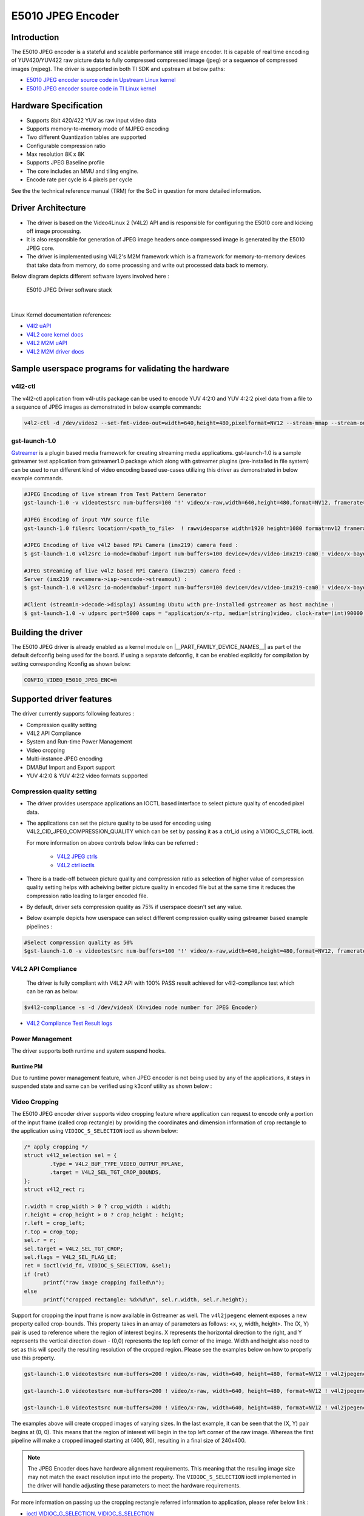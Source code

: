 ******************
E5010 JPEG Encoder
******************

Introduction
============

The E5010 JPEG encoder is a stateful and scalable performance still image encoder.
It is capable of real time encoding of YUV420/YUV422 raw picture data to fully compressed
compressed image (jpeg) or a sequence of compressed images (mjpeg). The driver is supported
in both TI SDK and upstream at below paths:

- `E5010 JPEG encoder source code in Upstream Linux kernel
  <https://git.kernel.org/pub/scm/linux/kernel/git/torvalds/linux.git/tree/drivers/media/platform/imagination>`__
- `E5010 JPEG encoder source code in TI Linux kernel
  <https://git.ti.com/cgit/ti-linux-kernel/ti-linux-kernel/tree/drivers/media/platform/imagination/e5010/e5010-jpeg-enc.c?h=10.01.10>`__

Hardware Specification
======================
- Supports 8bit 420/422 YUV as raw input video data
- Supports memory-to-memory mode of MJPEG encoding
- Two different Quantization tables are supported
- Configurable compression ratio
- Max resolution 8K x 8K
- Supports JPEG Baseline profile
- The core includes an MMU and tiling engine.
- Encode rate per cycle is 4 pixels per cycle

See the the technical reference manual (TRM) for the SoC in question for more
detailed information.

Driver Architecture
===================

- The driver is based on the Video4Linux 2 (V4L2) API and is responsible for configuring the E5010 core
  and kicking off image processing.
- It is also responsible for generation of JPEG image headers once compressed image is generated by the E5010 JPEG core.
- The driver is implemented using V4L2's M2M framework which is a framework for memory-to-memory
  devices that take data from memory, do some processing and write out processed data back to memory.

Below diagram depicts different software layers involved here :

.. raw:: html

   <div class="center">

.. raw:: html

   <div class="floatnone">

.. figure:: /images/E5010_JPEG_driver_stack.png

    E5010 JPEG Driver software stack

|

Linux Kernel documentation references:

- `V4l2 uAPI
  <https://www.kernel.org/doc/html/v6.6/userspace-api/media/v4l/v4l2.html>`__
- `V4L2 core kernel docs
  <https://www.kernel.org/doc/html/v6.6/driver-api/media/v4l2-core.html>`__
- `V4L2 M2M uAPI
  <https://www.kernel.org/doc/html/v6.6/userspace-api/media/v4l/dev-encoder.html>`__
- `V4L2 M2M driver docs
  <https://www.kernel.org/doc/html/v6.6/driver-api/media/v4l2-mem2mem.html>`__

Sample userspace programs for validating the hardware
=====================================================

v4l2-ctl
---------
The v4l2-ctl application from v4l-utils package can be used to encode YUV 4:2:0 and YUV 4:2:2 pixel data from a file to a sequence of JPEG images as demonstrated in below example commands:

.. code-block:: console

 v4l2-ctl -d /dev/video2 --set-fmt-video-out=width=640,height=480,pixelformat=NV12 --stream-mmap --stream-out-mmap --stream-to-hdr out.jpeg --stream-from op.yuv

gst-launch-1.0
---------------
`Gstreamer <https://gstreamer.freedesktop.org/documentation/application-development/index.html>`__ is a plugin based media framework for creating streaming media applications.
gst-launch-1.0 is a sample gstreamer test application from gstreamer1.0 package which along with gstreamer plugins (pre-installed in file system) can be used to run different kind
of video encoding based use-cases utilizing this driver as demonstrated in below example commands.

.. code-block:: console

 #JPEG Encoding of live stream from Test Pattern Generator
 gst-launch-1.0 -v videotestsrc num-buffers=100 '!' video/x-raw,width=640,height=480,format=NV12, framerate=30/1 '!' queue '!' v4l2jpegenc extra-controls=c,compression_quality=75 '!' filesink location="op.mjpeg"

 #JPEG Encoding of input YUV source file
 gst-launch-1.0 filesrc location=/<path_to_file>  ! rawvideoparse width=1920 height=1080 format=nv12 framerate=30/1 ! v4l2jpegenc ! filesink location=/<path_to_file>

 #JPEG Encoding of live v4l2 based RPi Camera (imx219) camera feed :
 $ gst-launch-1.0 v4l2src io-mode=dmabuf-import num-buffers=100 device=/dev/video-imx219-cam0 ! video/x-bayer,width=1920,height=1080,format=rggb ! tiovxisp sensor-name=SENSOR_SONY_IMX219_RPI dcc-isp-file=/opt/imaging/imx219/linear/dcc_viss_1920x1080.bin sink_0::dcc-2a-file=/opt/imaging/imx219/linear/dcc_2a_1920x1080.bin sink_0::device=/dev/v4l-imx219-subdev0 ! video/x-raw,format=NV12 ! v4l2jpegenc output-io-mode=dmabuf-import extra-controls=c,compression_quality=70 ! queue ! filesink location="/run/op.mjpeg"

 #JPEG Streaming of live v4l2 based RPi Camera (imx219) camera feed :
 Server (imx219 rawcamera->isp->encode->streamout) :
 $ gst-launch-1.0 v4l2src io-mode=dmabuf-import num-buffers=100 device=/dev/video-imx219-cam0 ! video/x-bayer,width=1920,height=1080,format=rggb ! tiovxisp sensor-name=SENSOR_SONY_IMX219_RPI dcc-isp-file=/opt/imaging/imx219/linear/dcc_viss_1920x1080.bin sink_0::dcc-2a-file=/opt/imaging/imx219/linear/dcc_2a_1920x1080.bin sink_0::device=/dev/v4l-imx219-subdev0 ! video/x-raw,format=NV12 ! v4l2jpegenc output-io-mode=dmabuf-import extra-controls=c,compression_quality=70 ! queue ! rtpjpegpay ! udpsink port=5000 host=<host_ip_addr>

 #Client (streamin->decode->display) Assuming Ubutu with pre-installed gstreamer as host machine :
 $ gst-launch-1.0 -v udpsrc port=5000 caps = "application/x-rtp, media=(string)video, clock-rate=(int)90000, encoding-name=(string)JPEG, payload=(int)26" ! rtpjitterbuffer latency=50 ! rtpjpegdepay ! jpegparse ! jpegdec ! queue ! fpsdisplaysink text-overlay=false name=fpssink video-sink="autovideosink" sync=true -v

Building the driver
===================
The E5010 JPEG driver is already enabled as a kernel module on |__PART_FAMILY_DEVICE_NAMES__| as part of the default defconfig being used for the board.
If using a separate defconfig, it can be enabled explicitly for compilation by setting corresponding Kconfig as shown below:

.. code-block:: kconfig

   CONFIG_VIDEO_E5010_JPEG_ENC=m

Supported driver features
=========================
The driver currently supports following features :

- Compression quality setting
- V4L2 API Compliance
- System and Run-time Power Management
- Video cropping
- Multi-instance JPEG encoding
- DMABuf Import and Export support
- YUV 4:2:0 & YUV 4:2:2 video formats supported

Compression quality setting
---------------------------
- The driver provides userspace applications an IOCTL based interface to select picture quality of encoded
  pixel data.

- The applications can set the picture quality to be used for encoding using V4L2_CID_JPEG_COMPRESSION_QUALITY which
  can be set by passing it as a ctrl_id using a VIDIOC_S_CTRL ioctl.

  For more information on above controls below links can be referred :

    - `V4L2 JPEG ctrls
      <https://www.kernel.org/doc/html/v6.6/userspace-api/media/v4l/ext-ctrls-jpeg.html>`__
    - `V4L2 ctrl ioctls
      <https://www.kernel.org/doc/html/v6.6/userspace-api/media/v4l/vidioc-g-ctrl.html#vidioc-g-ctrl>`__

- There is a trade-off between picture quality and compression ratio as selection of higher value of compression quality
  setting helps with acheiving better picture quality in encoded file but at the same time it reduces the compression ratio
  leading to larger encoded file.

- By default, driver sets compression quality as 75% if userspace doesn't set any value.

- Below example depicts how userspace can select different compression quality using gstreamer
  based example pipelines :

.. code-block:: console

 #Select compression quality as 50%
 $gst-launch-1.0 -v videotestsrc num-buffers=100 '!' video/x-raw,width=640,height=480,format=NV12, framerate=30/1 '!' queue '!' v4l2jpegenc extra-controls=c,compression_quality=50 capture-io-mode=dmabuf-export output-io-mode=dmabuf-export '!' filesink location="op.mjpeg"

V4L2 API Compliance
--------------------
  The driver is fully compliant with V4L2 API with 100% PASS result achieved
  for v4l2-compliance test which can be ran as below:

.. code-block:: console

 $v4l2-compliance -s -d /dev/videoX (X=video node number for JPEG Encoder)

- `V4L2 Compliance Test Result logs
  <https://gist.github.com/devarsht/0bbc2f723e6ba73a573b43ca119eeba8>`__

Power Management
----------------
The driver supports both runtime and system suspend hooks.

Runtime PM
**********
Due to runtime power management feature, when JPEG encoder
is not being used by any of the applications, it stays in suspended
state and same can be verified using k3conf utility as shown below :

.. ifconfig:: CONFIG_part_variant in ('AM62AX')

   .. code-block:: console

      root@am62axx-evm:~#  k3conf dump device 201
      |------------------------------------------------------------------------------|
      | VERSION INFO                                                                 |
      |------------------------------------------------------------------------------|
      | K3CONF | (version 0.3-nogit built Thu Jul 25 14:13:02 UTC 2024)              |
      | SoC    | AM62Ax SR1.0                                                        |
      | SYSFW  | ABI: 4.0 (firmware version 0x000a '10.0.8--v10.00.08 (Fiery Fox))') |
      |------------------------------------------------------------------------------|

      |---------------------------------------------------|
      | Device ID | Device Name        | Device Status    |
      |---------------------------------------------------|
      |   201     | AM62AX_DEV_JPGENC0 | DEVICE_STATE_OFF |
      |---------------------------------------------------|

.. ifconfig:: CONFIG_part_variant in ('J722S', 'AM67')

   .. code-block:: console

      root@j722s-evm-evm:~#  k3conf dump device 201
      |------------------------------------------------------------------------------|
      | VERSION INFO                                                                 |
      |------------------------------------------------------------------------------|
      | K3CONF | (version 0.3-nogit built Thu Jul 25 14:13:02 UTC 2024)              |
      | SoC    | J722S SR1.0                                                        |
      | SYSFW  | ABI: 4.0 (firmware version 0x000a '10.0.8--v10.00.08 (Fiery Fox))') |
      |------------------------------------------------------------------------------|

      |---------------------------------------------------|
      | Device ID | Device Name        | Device Status    |
      |---------------------------------------------------|
      |   201     | J722S_DEV_JPGENC0 | DEVICE_STATE_OFF |
      |---------------------------------------------------|


.. ifconfig:: CONFIG_part_variant in ('AM62AX')

   System PM
   **********
   When system gets suspended, the JPEG encoder IP block also gets powered-off. Before system suspend
   if any JPEG encoding application utililzing this IP block was running, the application will
   get paused for the time when system is suspended and it will seamlessly resume back when system resumes.

   This is demonstrated in below logs where a gstreamer application is launched which encodes a software
   generated test pattern using JPEG encoder IP block, decodes it using a software JPEG decoder before displaying
   it over the screen. Using the rtcwake command system is suspended for 2 seconds before resuming back and the
   gstreamer application seamlessly resumes with live test pattern visible again on the display.

   .. important::

      The ``ti_k3_dsp_remoteproc`` module needs to be removed while validating system PM

   .. code-block:: console

      root@am62axx-evm:~# gst-launch-1.0 videotestsrc ! v4l2jpegenc ! jpegdec ! videoconvert ! fpsdisplaysink text-overlay=false name=fpssink video-sink="waylandsink" -v > /run/l.txt 2>&1&
      root@am62axx-evm:~# tail /run/l.txt #Check fps logs after launching the gstreamer pipeline involving JPEG encoder
                          Setting pipeline to PLAYING ...
                          Redistribute latency...
                          New clock: GstSystemClock
                          /GstPipeline:pipeline0/GstFPSDisplaySink:fpssink/GstWaylandSink:waylandsink0: sync = true
                          /GstPipeline:pipeline0/GstFPSDisplaySink:fpssink: last-message = rendered: 17, dropped: 0, current: 33.81, average: 33.81
                          /GstPipeline:pipeline0/GstFPSDisplaySink:fpssink: last-message = rendered: 33, dropped: 0, current: 30.00, average: 31.85
                          /GstPipeline:pipeline0/GstFPSDisplaySink:fpssink: last-message = rendered: 49, dropped: 0, current: 30.00, average: 31.22
                          /GstPipeline:pipeline0/GstFPSDisplaySink:fpssink: last-message = rendered: 64, dropped: 0, current: 30.00, average: 30.93
                          /GstPipeline:pipeline0/GstFPSDisplaySink:fpssink: last-message = rendered: 80, dropped: 0, current: 30.00, average: 30.74
                          /GstPipeline:pipeline0/GstFPSDisplaySink:fpssink: last-message = rendered: 96, dropped: 0, current: 30.00, average: 30.61
      root@am62axx-evm:~# rmmod ti_k3_dsp_remoteproc
      root@am62axx-evm:~# rtcwake -s 2 -m mem
                          rtcwake: wakeup from "mem" using /dev/rtc0 at Fri Aug  9 12:42:30 2024
                          [ 6246.515781] PM: suspend entry (deep)
                          [ 6246.519494] Filesystems sync: 0.000 seconds
                          [ 6246.577493] Freezing user space processes
                          [ 6246.583228] Freezing user space processes completed (elapsed 0.001 seconds)
                          [ 6246.590280] OOM killer disabled.
                          [ 6246.593525] Freezing remaining freezable tasks
                          [ 6246.599295] Freezing remaining freezable tasks completed (elapsed 0.001 seconds)
                          [ 6246.619905] ti-sci 44043000.system-controller: ti_sci_cmd_set_device_constraint: device: 179: state: 1: ret 0
                          [ 6246.629967] ti-sci 44043000.system-controller: ti_sci_cmd_set_device_constraint: device: 178: state: 1: ret 0
                          [ 6246.640740] am65-cpsw-nuss 8000000.ethernet eth0: Link is Down
                          [ 6246.652481] ti-sci 44043000.system-controller: ti_sci_cmd_set_device_constraint: device: 117: state: 1: ret 0
                          [ 6246.671973] remoteproc remoteproc1: stopped remote processor 79000000.r5f
                          [[ 6247.258180] am65-cpsw-nuss 8000000.ethernet: set new flow-id-base 19
                          [ 6247.280796] am65-cpsw-nuss 8000000.ethernet eth0: PHY [8000f00.mdio:00] driver [TI DP83867] (irq=POLL)
                          [ 6247.290130] am65-cpsw-nuss 8000000.ethernet eth0: configuring for phy/rgmii-rxid link mode
                          [ 6247.340269] OOM killer enabled.
                          [ 6247.343440] Restarting tasks ... done.
                          [ 6247.349753] random: crng reseeded on system resumption
                          [ 6247.362365] platform 79000000.r5f: Core is off in resume
                          [ 6247.370105] remoteproc remoteproc1: powering up 79000000.r5f
                          [ 6247.377207] remoteproc remoteproc1: Booting fw image am62a-mcu-r5f0_0-fw, size 53172
                          [ 6247.392202] rproc-virtio rproc-virtio.7.auto: assigned reserved memory node r5f-dma-memory@9b800000
                          [ 6247.413051] virtio_rpmsg_bus virtio0: rpmsg host is online
                          [ 6247.418725] virtio_rpmsg_bus virtio0: creating channel ti.ipc4.ping-pong addr 0xd
                          [ 6247.420809] rproc-virtio rproc-virtio.7.auto: registered virtio0 (type 7)
                          [ 6247.427309] virtio_rpmsg_bus virtio0: creating channel rpmsg_chrdev addr 0xe
                          [ 6247.433219] remoteproc remoteproc1: remote processor 79000000.r5f is now up
                          [ 6247.448351] PM: suspend exit
      root@am62axx-evm:~# tail  /run/l.txt #JPEG Application resumes back seamless as seen in fps logs below
                          /GstPipeline:pipeline0/GstFPSDisplaySink:fpssink: last-message = rendered: 7519, dropped: 1, current: 30.00, average: 29.83
                          /GstPipeline:pipeline0/GstFPSDisplaySink:fpssink: last-message = rendered: 7535, dropped: 1, current: 30.00, average: 29.83
                          /GstPipeline:pipeline0/GstFPSDisplaySink:fpssink: last-message = rendered: 7550, dropped: 1, current: 30.00, average: 29.83
                          /GstPipeline:pipeline0/GstFPSDisplaySink:fpssink: last-message = rendered: 7566, dropped: 1, current: 30.00, average: 29.83
                          /GstPipeline:pipeline0/GstFPSDisplaySink:fpssink: last-message = rendered: 7582, dropped: 1, current: 30.00, average: 29.83
                          /GstPipeline:pipeline0/GstFPSDisplaySink:fpssink: last-message = rendered: 7598, dropped: 1, current: 30.00, average: 29.83
                          /GstPipeline:pipeline0/GstFPSDisplaySink:fpssink: last-message = rendered: 7614, dropped: 1, current: 30.00, average: 29.84
                          /GstPipeline:pipeline0/GstFPSDisplaySink:fpssink: last-message = rendered: 7629, dropped: 1, current: 30.00, average: 29.84
                          /GstPipeline:pipeline0/GstFPSDisplaySink:fpssink: last-message = rendered: 7645, dropped: 1, current: 30.00, average: 29.84
                          /GstPipeline:pipeline0/GstFPSDisplaySink:fpssink: last-message = rendered: 7660, dropped: 1, current: 30.00, average: 29.84

Video Cropping
--------------
The E5010 JPEG encoder driver supports video cropping feature where application can request to encode
only a portion of the input frame (called crop rectangle) by providing the coordinates and dimension information
of crop rectangle to the application using ``VIDIOC_S_SELECTION`` ioctl as shown below:

.. code-block:: c

   /* apply cropping */
   struct v4l2_selection sel = {
           .type = V4L2_BUF_TYPE_VIDEO_OUTPUT_MPLANE,
           .target = V4L2_SEL_TGT_CROP_BOUNDS,
   };
   struct v4l2_rect r;

   r.width = crop_width > 0 ? crop_width : width;
   r.height = crop_height > 0 ? crop_height : height;
   r.left = crop_left;
   r.top = crop_top;
   sel.r = r;
   sel.target = V4L2_SEL_TGT_CROP;
   sel.flags = V4L2_SEL_FLAG_LE;
   ret = ioctl(vid_fd, VIDIOC_S_SELECTION, &sel);
   if (ret)
         printf("raw image cropping failed\n");
   else
         printf("cropped rectangle: %dx%d\n", sel.r.width, sel.r.height);

Support for cropping the input frame is now available in Gstreamer as well. The ``v4l2jpegenc`` element exposes
a new property called crop-bounds. This property takes in an array of parameters as follows: <x, y, width, height>.
The (X, Y) pair is used to reference where the region of interest begins. X represents the horizontal direction to
the right, and Y represents the vertical direction down - (0,0) represents the top left corner of the image.
Width and height also need to set as this will specify the resulting resolution of the cropped region.
Please see the examples below on how to properly use this property.

.. code-block:: console

   gst-launch-1.0 videotestsrc num-buffers=200 ! video/x-raw, width=640, height=480, format=NV12 ! v4l2jpegenc 'crop-bounds=<400,80,240,400>' ! filesink location=small.jpeg

   gst-launch-1.0 videotestsrc num-buffers=200 ! video/x-raw, width=640, height=480, format=NV12 ! v4l2jpegenc 'crop-bounds=<100,40,540,440>' ! filesink location=medium.jpeg

   gst-launch-1.0 videotestsrc num-buffers=200 ! video/x-raw, width=640, height=480, format=NV12 ! v4l2jpegenc 'crop-bounds=<0,0,540,440>' ! filesink location=top_corner.jpeg

The examples above will create cropped images of varying sizes. In the last example, it can be seen that the (X, Y)
pair begins at (0, 0). This means that the region of interest will begin in the top left corner of the raw image.
Whereas the first pipeline will make a cropped imaged starting at (400, 80), resulting in a final size of 240x400.

.. note::

   The JPEG Encoder does have hardware alignment requirements. This meaning that the resuling image size may not match
   the exact resolution input into the property. The ``VIDIOC_S_SELECTION`` ioctl implemented in the driver will
   handle adjusting these parameters to meet the hardware requirements.

For more information on passing up the cropping rectangle referred information to application, please refer below link :

- `ioctl VIDIOC_G_SELECTION, VIDIOC_S_SELECTION
  <https://www.kernel.org/doc/html/v6.6/userspace-api/media/v4l/vidioc-g-selection.html?highlight=s_selection#c.V4L.VIDIOC_S_SELECTION>`__

Multi-instance JPEG encoding
----------------------------
The hardware can only process one frame at a time but multiple application instances/contexts
can still be running in parallel and V4L2 M2M framework takes care of scheduling
those contexts sequentially to the E5010 JPEG driver. This can be validated by launching multiple
application instances together.

.. code-block:: console

 #Pipe1 with 75% compression ratio
 $gst-launch-1.0 -v videotestsrc num-buffers=1000 '!' video/x-raw,width=640,height=480,format=NV12, framerate=30/1 '!' queue '!' v4l2jpegenc extra-controls=c,compression_quality=75 capture-io-mode=dmabuf-export output-io-mode=dmabuf-export '!' filesink location="op1.mjpeg" &
 #Pipe2 with 50% compression ratio
 $gst-launch-1.0 -v videotestsrc num-buffers=1000 '!' video/x-raw,width=640,height=480,format=NV12, framerate=30/1 '!' queue '!' v4l2jpegenc extra-controls=c,compression_quality=50 capture-io-mode=dmabuf-export output-io-mode=dmabuf-export '!' filesink location="op2.mjpeg" &
 ...
 ...
 ...
 #PipeN with 30% compression ratio
 $gst-launch-1.0 -v videotestsrc num-buffers=1000 '!' video/x-raw,width=640,height=480,format=NV12, framerate=30/1 '!' queue '!' v4l2jpegenc extra-controls=c,compression_quality=30 capture-io-mode=dmabuf-export output-io-mode=dmabuf-export '!' filesink location="op3.mjpeg" &

DMABuf Import and Export support
--------------------------------
The driver supports dmabuf import and export for both capture and output queues which can be used
for zero CPU copy transfer of pixel data. This feature is especially useful for output queue where
raw pixel data of larger size need to be transferred to device for encoding.

Below examples demonstrate usage of same feature using gstreamer:

.. code-block:: console

 #Recoding camera feed by encoding as sequence of JPEG images using DMABUF Import
 $gst-launch-1.0 v4l2src device=/dev/video-rpi-cam0 io-mode=5 ! video/x-bayer,width=1920,height=1080,format=bggr ! tiovxisp sensor-name=SENSOR_SONY_IMX219_RPI dcc-isp-file=/opt/imaging/imx219/d
 cc_viss_1920x1080.bin sink_0::dcc-2a-file=/opt/imaging/imx219/dcc_2a_1920x1080.bin sink_0::device=/dev/v4l-rpi-subdev0 ! video/x-raw,format=NV12 ! v4l2jpegenc output-io-mode=dmabuf-import ! filesink location="op.mjpeg"

 #Sample pipeline demonstrating DMABUF export for both capture and output queues of JPEG Encoder while recording from live test pattern generator
 $gst-launch-1.0 -v videotestsrc num-buffers=100 '!' video/x-raw,width=640,height=480,format=NV12, framerate=30/1 '!' queue '!' v4l2jpegenc extra-controls=c,compression_quality=75 capture-io-mode=dmabuf-export output-io-mode=dmabuf-export '!' filesink location="op.mjpeg"

 #Sample pipeline demonstrating DMABUF import for output queues of JPEG Encoder while transcoding an existing .H264 file to a sequence of JPEG images
 $gst-launch-1.0 filesrc location=bbb_4kp60_30s_IPPP.h264 ! h264parse ! v4l2h264dec capture-io-mode=dmabuf ! v4l2jpegenc output-io-mode=dmabuf-import ! filesink location=op.mjpeg

Supported video formats
-----------------------
The driver supports encoding of both contigous and non-contigous versions of YUV 4:2:0 and YUV 4:2:2 semiplanar raw pixel formats.
The non contiguous formats (suffixed with `M` in below table) use separate buffers (non-contigous) for luma and chroma data. However,
the gstreamer framework uses a single video format for both contigous and non-contigous and dynamically maps it to either of them
depending upon the requirement of upstream component which is sending the buffer to the driver.
If both types of format are supported by driver then upstream gstreamer gives preference to non-contigous version
of format. Although this behaviour was changed in gstreamer present in SDK which gives preference to contigous version of video format
and this was done to match the requirements of TI specific gstreamer elements.

+--------------------+-------------+------------------------+
| V4L2 Pixel Format  | Number of   | Gstreamer Video        |
|                    | buffers     | Format                 |
|                    |             |                        |
+--------------------+-------------+------------------------+
| V4L2_PIX_FMT_NV12  |     1       | GST_VIDEO_FORMAT_NV12  |
+--------------------+-------------+------------------------+
| V4L2_PIX_FMT_NV12M |     2       | GST_VIDEO_FORMAT_NV12  |
+--------------------+-------------+------------------------+
| V4L2_PIX_FMT_NV21  |     1       | GST_VIDEO_FORMAT_NV21  |
+--------------------+-------------+------------------------+
| V4L2_PIX_FMT_NV21M |     2       | GST_VIDEO_FORMAT_NV21  |
+--------------------+-------------+------------------------+
| V4L2_PIX_FMT_NV16  |     1       | GST_VIDEO_FORMAT_NV16  |
+--------------------+-------------+------------------------+
| V4L2_PIX_FMT_NV16M |     2       | GST_VIDEO_FORMAT_NV16  |
+--------------------+-------------+------------------------+
| V4L2_PIX_FMT_NV61  |     1       | GST_VIDEO_FORMAT_NV61  |
+--------------------+-------------+------------------------+
| V4L2_PIX_FMT_NV61M |     2       | GST_VIDEO_FORMAT_NV61  |
+--------------------+-------------+------------------------+

Buffer alignment requirements
=============================
- For input raw pixel data, the driver requests for width in pixels to be multiple of 64 bytes and height in pixels to be multiple of 8 bytes and buffers for output queue are allocated/negotiated accordingly.

- For output encoded data, the driver requests for width in pixels to be multiple of 16 bytes and height in pixels to be multiple of 8 bytes and buffers for capture queue are allocated/negotiated accordingly.

Performance and Latency Benchmarking
====================================
The E5010 core is clocked at 250Mhz on |__PART_FAMILY_DEVICE_NAMES__| and theoretical performance expectation
with this clocking is as below :

+-------------------+--------------------+
| Color subsampling | Pixel Rate         |
+-------------------+--------------------+
| 4:2:0             | 666.25 Mpixels/sec |
+-------------------+--------------------+
| 4:2:2             | 500 Mpixels/sec    |
+-------------------+--------------------+

With these numbers theoretically E5010 core can handle 3840x2160@60fps equivalent load
for 4:2:2 video formats and 3840x2160@75fps equivalent load for 4:2:0 video formats.

This however requires the upstream element (for e.g. camera) to support above rates. On |__PART_FAMILY_DEVICE_NAMES__| board fastest locally available upstream element source is :ref:`wave5 VPU decoder <foundational-components-multimedia>` which provides maximum performance of 3840x2160@59 fps with low bitrate files and we were able to achieve same performance after passing this decoded data to E5010 JPEG Encoder as shown in below example :

.. code-block:: console

 $gst-launch-1.0 filesrc location=bbb_4kp60_30s_IPPP.h264 ! h264parse ! v4l2h264dec capture-io-mode=dmabuf ! v4l2jpegenc output-io-mode=dmabuf-import ! fpsdisplaysink text-overlay=false ssink video-sink="fakesink" -v
 Setting pipeline to PAUSED ...
 Pipeline is PREROLLING ...
 /GstPipeline:pipeline0/GstFPSDisplaySink:fpssink/GstFakeSink:fakesink0: sync = true
 Redistribute latency...
 /GstPipeline:pipeline0/GstH264Parse:h264parse0.GstPad:src: caps = video/x-h264, pixel-aspect-ratio=(fraction)1/1, width=(int)3840, height=(int)2160, framerate=(fraction)60/1, chroma-format=(string)4:2:0,
 bit-depth-luma=(uint)8, bit-depth-chroma=(uint)8, parsed=(boolean)true, stream-format=(string)byte-stream, alignment=(string)au, profile=(string)high, level=(string)5.2
 /GstPipeline:pipeline0/v4l2h264dec:v4l2h264dec0.GstPad:sink: caps = video/x-h264, pixel-aspect-ratio=(fraction)1/1, width=(int)3840, height=(int)2160, framerate=(fraction)60/1, chroma-format=(string)4:2:0
 , bit-depth-luma=(uint)8, bit-depth-chroma=(uint)8, parsed=(boolean)true, stream-format=(string)byte-stream, alignment=(string)au, profile=(string)high, level=(string)5.2
 /GstPipeline:pipeline0/v4l2h264dec:v4l2h264dec0.GstPad:src: caps = video/x-raw, format=(string)NV12, width=(int)3840, height=(int)2160, interlace-mode=(string)progressive, multiview-mode=(string)mono, mul
 tiview-flags=(GstVideoMultiviewFlagsSet)0:ffffffff:/right-view-first/left-flipped/left-flopped/right-flipped/right-flopped/half-aspect/mixed-mono, pixel-aspect-ratio=(fraction)1/1, colorimetry=(string)bt7
 09, framerate=(fraction)60/1
 /GstPipeline:pipeline0/v4l2jpegenc:v4l2jpegenc0.GstPad:src: caps = image/jpeg, width=(int)3840, height=(int)2160, pixel-aspect-ratio=(fraction)1/1, framerate=(fraction)60/1, interlace-mode=(string)progres
 sive, colorimetry=(string)bt709, multiview-mode=(string)mono, multiview-flags=(GstVideoMultiviewFlagsSet)0:ffffffff:/right-view-first/left-flipped/left-flopped/right-flipped/right-flopped/half-aspect/mixe
 d-mono
 /GstPipeline:pipeline0/GstFPSDisplaySink:fpssink.GstGhostPad:sink.GstProxyPad:proxypad0: caps = image/jpeg, width=(int)3840, height=(int)2160, pixel-aspect-ratio=(fraction)1/1, framerate=(fraction)60/1, i
 nterlace-mode=(string)progressive, colorimetry=(string)bt709, multiview-mode=(string)mono, multiview-flags=(GstVideoMultiviewFlagsSet)0:ffffffff:/right-view-first/left-flipped/left-flopped/right-flipped/r
 ight-flopped/half-aspect/mixed-mono
 /GstPipeline:pipeline0/GstFPSDisplaySink:fpssink/GstFakeSink:fakesink0.GstPad:sink: caps = image/jpeg, width=(int)3840, height=(int)2160, pixel-aspect-ratio=(fraction)1/1, framerate=(fraction)60/1, interl
 ace-mode=(string)progressive, colorimetry=(string)bt709, multiview-mode=(string)mono, multiview-flags=(GstVideoMultiviewFlagsSet)0:ffffffff:/right-view-first/left-flipped/left-flopped/right-flipped/right-
 flopped/half-aspect/mixed-mono
 /GstPipeline:pipeline0/GstFPSDisplaySink:fpssink.GstGhostPad:sink: caps = image/jpeg, width=(int)3840, height=(int)2160, pixel-aspect-ratio=(fraction)1/1, framerate=(fraction)60/1, interlace-mode=(string)
 progressive, colorimetry=(string)bt709, multiview-mode=(string)mono, multiview-flags=(GstVideoMultiviewFlagsSet)0:ffffffff:/right-view-first/left-flipped/left-flopped/right-flipped/right-flopped/half-aspe
 ct/mixed-mono
 Redistribute latency...
 /GstPipeline:pipeline0/v4l2jpegenc:v4l2jpegenc0.GstPad:sink: caps = video/x-raw, format=(string)NV12, width=(int)3840, height=(int)2160, interlace-mode=(string)progressive, multiview-mode=(string)mono, mu
 ltiview-flags=(GstVideoMultiviewFlagsSet)0:ffffffff:/right-view-first/left-flipped/left-flopped/right-flipped/right-flopped/half-aspect/mixed-mono, pixel-aspect-ratio=(fraction)1/1, colorimetry=(string)bt
 709, framerate=(fraction)60/1
 Redistribute latency...
 Pipeline is PREROLLED ...
 Setting pipeline to PLAYING ...
 Redistribute latency...
 New clock: GstSystemClock
 /GstPipeline:pipeline0/GstFPSDisplaySink:fpssink/GstFakeSink:fakesink0: sync = true
 /GstPipeline:pipeline0/GstFPSDisplaySink:fpssink: last-message = rendered: 32, dropped: 0, current: 63.03, average: 63.03
 /GstPipeline:pipeline0/GstFPSDisplaySink:fpssink: last-message = rendered: 62, dropped: 0, current: 58.80, average: 60.91
 /GstPipeline:pipeline0/GstFPSDisplaySink:fpssink: last-message = rendered: 92, dropped: 0, current: 59.38, average: 60.40
 /GstPipeline:pipeline0/GstFPSDisplaySink:fpssink: last-message = rendered: 123, dropped: 0, current: 59.65, average: 60.21
 /GstPipeline:pipeline0/GstFPSDisplaySink:fpssink: last-message = rendered: 153, dropped: 0, current: 58.22, average: 59.81
 /GstPipeline:pipeline0/GstFPSDisplaySink:fpssink: last-message = rendered: 183, dropped: 0, current: 59.50, average: 59.76
 /GstPipeline:pipeline0/GstFPSDisplaySink:fpssink: last-message = rendered: 213, dropped: 0, current: 60.00, average: 59.79
 /GstPipeline:pipeline0/GstFPSDisplaySink:fpssink: last-message = rendered: 243, dropped: 0, current: 58.76, average: 59.66
 /GstPipeline:pipeline0/GstFPSDisplaySink:fpssink: last-message = rendered: 274, dropped: 0, current: 60.36, average: 59.74
 /GstPipeline:pipeline0/GstFPSDisplaySink:fpssink: last-message = rendered: 304, dropped: 0, current: 59.11, average: 59.68
 /GstPipeline:pipeline0/GstFPSDisplaySink:fpssink: last-message = rendered: 334, dropped: 0, current: 59.99, average: 59.71
 /GstPipeline:pipeline0/GstFPSDisplaySink:fpssink: last-message = rendered: 364, dropped: 0, current: 59.34, average: 59.68
 /GstPipeline:pipeline0/GstFPSDisplaySink:fpssink: last-message = rendered: 394, dropped: 0, current: 59.46, average: 59.66
 /GstPipeline:pipeline0/GstFPSDisplaySink:fpssink: last-message = rendered: 424, dropped: 0, current: 59.37, average: 59.64
 /GstPipeline:pipeline0/GstFPSDisplaySink:fpssink: last-message = rendered: 455, dropped: 0, current: 59.56, average: 59.63
 /GstPipeline:pipeline0/GstFPSDisplaySink:fpssink: last-message = rendered: 485, dropped: 0, current: 59.90, average: 59.65
 /GstPipeline:pipeline0/GstFPSDisplaySink:fpssink: last-message = rendered: 515, dropped: 0, current: 57.59, average: 59.53
 /GstPipeline:pipeline0/GstFPSDisplaySink:fpssink: last-message = rendered: 546, dropped: 0, current: 60.11, average: 59.56
 /GstPipeline:pipeline0/GstFPSDisplaySink:fpssink: last-message = rendered: 576, dropped: 0, current: 59.37, average: 59.55
 ^Chandling interrupt. (16.4 %)
 Interrupt: Stopping pipeline ...
 Execution ended after 0:00:09.868853825
 Setting pipeline to NULL ...
 Freeing pipeline ...

The performance or per second throughput of a gstreamer pipeline involving E5010 JPEG Encoder
can be measured using `fpsdisplaysink gstreamer element <https://gstreamer.freedesktop.org/documentation/debugutilsbad/fpsdisplaysink.html?gi-language=c>`__

The total latency of pipeline (which means time taken by the whole pipeline to process one buffer) as well as per element latency of each
gstreamer element (which means time taken by particular element to produce output buffer after receiving input buffer) can be measured using
`gstreamer latency tracers <https://gstreamer.freedesktop.org/documentation/coretracers/latency.html?gi-language=c>`__

Below example depicts a dummy pipeline to measure performance (or throughput) and latency of a video streaming pipeline involving
imx219 RPi Camera configured to provide 1920x1080@30 fps, ISP block and JPEG Encoder which is configured to import data from ISP block using
dmabuf sharing.

.. code-block:: console

 $GST_TRACERS="latency(flags=pipeline+element)" GST_DEBUG=GST_TRACER:7 GST_DEBUG_FILE="/run/latency.txt" gst-launch-1.0 v4l2src io-mode=dmabuf-import num-buffers=100 device=/dev/video-imx219-cam0 ! video/x-bayer,width=1920,height=1080,format=rggb ! tiovxisp sensor-name=SENSOR_SONY_IMX219_RPI dcc-isp-file=/opt/imaging/imx219/linear/dcc_viss_1920x1080.bin sink_0::dcc-2a-file=/opt/imaging/imx219/linear/dcc_2a_1920x1080.bin sink_0::device=/dev/v4l-imx219-subdev0 ! video/x-raw,format=NV12 ! v4l2jpegenc output-io-mode=dmabuf-import extra-controls=c,compression_quality=70 ! fpsdisplaysink text-overlay=false name=fpssink video-sink="fakesink" sync=true -v
 Redistribute latency...
 /GstPipeline:pipeline0/GstFPSDisplaySink:fpssink/GstFakeSink:fakesink0: sync = true
 /GstPipeline:pipeline0/GstFPSDisplaySink:fpssink: last-message = rendered: 17, dropped: 0, current: 33.12, average: 33.12
 /GstPipeline:pipeline0/GstFPSDisplaySink:fpssink: last-message = rendered: 32, dropped: 0, current: 29.96, average: 31.56
 /GstPipeline:pipeline0/GstFPSDisplaySink:fpssink: last-message = rendered: 48, dropped: 0, current: 30.00, average: 31.03
 /GstPipeline:pipeline0/GstFPSDisplaySink:fpssink: last-message = rendered: 64, dropped: 0, current: 30.01, average: 30.76
 /GstPipeline:pipeline0/GstFPSDisplaySink:fpssink: last-message = rendered: 80, dropped: 0, current: 29.99, average: 30.61
 /GstPipeline:pipeline0/GstFPSDisplaySink:fpssink: last-message = rendered: 96, dropped: 0, current: 30.01, average: 30.51
 Got EOS from element "pipeline0".
 Execution ended after 0:00:03.419338739
 Setting pipeline to NULL ...
 Freeing pipeline ...
  16749.164890 s:  VX_ZONE_INIT:[tivxHostDeInitLocal:120] De-Initialization Done for HOST !!!
  16749.169468 s:  VX_ZONE_INIT:[tivxDeInitLocal:206] De-Initialization Done !!!
 APP: Deinit ... !!!
 REMOTE_SERVICE: Deinit ... !!!
 REMOTE_SERVICE: Deinit ... Done !!!
  16749.169923 s: IPC: Deinit ... !!!
  16749.170370 s: IPC: DeInit ... Done !!!
  16749.170401 s: MEM: Deinit ... !!!
  16749.170479 s: DDR_SHARED_MEM: Alloc's: 25 alloc's of 24308555 bytes
  16749.170493 s: DDR_SHARED_MEM: Free's : 25 free's  of 24308555 bytes
  16749.170502 s: DDR_SHARED_MEM: Open's : 0 allocs  of 0 bytes
  16749.170516 s: MEM: Deinit ... Done !!!
 APP: Deinit ... Done !!!

 #Instantaneous latency of pipeline :
 grep -inr fpssink /run/latency.txt
 16:0:00:00.298788716  1869 0xffff9c000ef0 TRACE             GST_TRACER :0:: latency, src-element-id=(string)0x3e942370, src-element=(string)v4l2src0, src=(string)src, sink-element-id=(string)0x3ec08930, s
 ink-element=(string)fpssink, sink=(string)sink, time=(guint64)31337537, ts=(guint64)298700410;
 21:0:00:00.313996917  1869 0xffff9c000ef0 TRACE             GST_TRACER :0:: latency, src-element-id=(string)0x3e942370, src-element=(string)v4l2src0, src=(string)src, sink-element-id=(string)0x3ec08930, s
 ink-element=(string)fpssink, sink=(string)sink, time=(guint64)13222727, ts=(guint64)313894497;
 26:0:00:00.345176174  1869 0xffff9c000ef0 TRACE             GST_TRACER :0:: latency, src-element-id=(string)0x3e942370, src-element=(string)v4l2src0, src=(string)src, sink-element-id=(string)0x3ec08930, s
 ink-element=(string)fpssink, sink=(string)sink, time=(guint64)11158342, ts=(guint64)345084293;
 31:0:00:00.379370220  1869 0xffff9c000ef0 TRACE             GST_TRACER :0:: latency, src-element-id=(string)0x3e942370, src-element=(string)v4l2src0, src=(string)src, sink-element-id=(string)0x3ec08930, s
 ink-element=(string)fpssink, sink=(string)sink, time=(guint64)11979311, ts=(guint64)379234094;
 36:0:00:00.411468036  1869 0xffff9c000ef0 TRACE             GST_TRACER :0:: latency, src-element-id=(string)0x3e942370, src-element=(string)v4l2src0, src=(string)src, sink-element-id=(string)0x3ec08930, s
 ink-element=(string)fpssink, sink=(string)sink, time=(guint64)10772985, ts=(guint64)411379240;
 41:0:00:00.445575826  1869 0xffff9c000ef0 TRACE             GST_TRACER :0:: latency, src-element-id=(string)0x3e942370, src-element=(string)v4l2src0, src=(string)src, sink-element-id=(string)0x3ec08930, s
 ink-element=(string)fpssink, sink=(string)sink, time=(guint64)11599510, ts=(guint64)445489111;
 46:0:00:00.478097459  1869 0xffff9c000ef0 TRACE             GST_TRACER :0:: latency, src-element-id=(string)0x3e942370, src-element=(string)v4l2src0, src=(string)src, sink-element-id=(string)0x3ec08930, s
 ink-element=(string)fpssink, sink=(string)sink, time=(guint64)10788116, ts=(guint64)478006814;
 51:0:00:00.512219750  1869 0xffff9c000ef0 TRACE             GST_TRACER :0:: latency, src-element-id=(string)0x3e942370, src-element=(string)v4l2src0, src=(string)src, sink-element-id=(string)0x3ec08930, s
 ink-element=(string)fpssink, sink=(string)sink, time=(guint64)11498979, ts=(guint64)512078704;
 56:0:00:00.544931074  1869 0xffff9c000ef0 TRACE             GST_TRACER :0:: latency, src-element-id=(string)0x3e942370, src-element=(string)v4l2src0, src=(string)src, sink-element-id=(string)0x3ec08930, s
 ink-element=(string)fpssink, sink=(string)sink, time=(guint64)10938736, ts=(guint64)544831618;
 61:0:00:00.578820438  1869 0xffff9c000ef0 TRACE             GST_TRACER :0:: latency, src-element-id=(string)0x3e942370, src-element=(string)v4l2src0, src=(string)src, sink-element-id=(string)0x3ec08930, s
 ink-element=(string)fpssink, sink=(string)sink, time=(guint64)11521555, ts=(guint64)578719583;
 66:0:00:00.611518342  1869 0xffff9c000ef0 TRACE             GST_TRACER :0:: latency, src-element-id=(string)0x3e942370, src-element=(string)v4l2src0, src=(string)src, sink-element-id=(string)0x3ec08930, s
 ink-element=(string)fpssink, sink=(string)sink, time=(guint64)10799061, ts=(guint64)611370796;
 71:0:00:00.645526317  1869 0xffff9c000ef0 TRACE             GST_TRACER :0:: latency, src-element-id=(string)0x3e942370, src-element=(string)v4l2src0, src=(string)src, sink-element-id=(string)0x3ec08930, s
 ink-element=(string)fpssink, sink=(string)sink, time=(guint64)11575424, ts=(guint64)645433236;
 76:0:00:00.678096105  1869 0xffff9c000ef0 TRACE             GST_TRACER :0:: latency, src-element-id=(string)0x3e942370, src-element=(string)v4l2src0, src=(string)src, sink-element-id=(string)0x3ec08930, s
 ink-element=(string)fpssink, sink=(string)sink, time=(guint64)10763720, ts=(guint64)677948869;
 81:0:00:00.712266206  1869 0xffff9c000ef0 TRACE             GST_TRACER :0:: latency, src-element-id=(string)0x3e942370, src-element=(string)v4l2src0, src=(string)src, sink-element-id=(string)0x3ec08930, s
 ink-element=(string)fpssink, sink=(string)sink, time=(guint64)11601969, ts=(guint64)712170960;
 86:0:00:00.744779354  1869 0xffff9c000ef0 TRACE             GST_TRACER :0:: latency, src-element-id=(string)0x3e942370, src-element=(string)v4l2src0, src=(string)src, sink-element-id=(string)0x3ec08930, s
 ink-element=(string)fpssink, sink=(string)sink, time=(guint64)10843931, ts=(guint64)744679488;
 91:0:00:00.778807454  1869 0xffff9c000ef0 TRACE             GST_TRACER :0:: latency, src-element-id=(string)0x3e942370, src-element=(string)v4l2src0, src=(string)src, sink-element-id=(string)0x3ec08930, s
 ink-element=(string)fpssink, sink=(string)sink, time=(guint64)11553809, ts=(guint64)778713438;
 96:0:00:00.811437337  1869 0xffff9c000ef0 TRACE             GST_TRACER :0:: latency, src-element-id=(string)0x3e942370, src-element=(string)v4l2src0, src=(string)src, sink-element-id=(string)0x3ec08930, s
 ink-element=(string)fpssink, sink=(string)sink, time=(guint64)10798071, ts=(guint64)811345492;
 101:0:00:00.845455847  1869 0xffff9c000ef0 TRACE             GST_TRACER :0:: latency, src-element-id=(string)0x3e942370, src-element=(string)v4l2src0, src=(string)src, sink-element-id=(string)0x3ec08930,
 sink-element=(string)fpssink, sink=(string)sink, time=(guint64)11543724, ts=(guint64)845361392;
 106:0:00:00.878015796  1869 0xffff9c000ef0 TRACE             GST_TRACER :0:: latency, src-element-id=(string)0x3e942370, src-element=(string)v4l2src0, src=(string)src, sink-element-id=(string)0x3ec08930,
 sink-element=(string)fpssink, sink=(string)sink, time=(guint64)10773901, ts=(guint64)877923145;
 111:0:00:00.912146406  1869 0xffff9c000ef0 TRACE             GST_TRACER :0:: latency, src-element-id=(string)0x3e942370, src-element=(string)v4l2src0, src=(string)src, sink-element-id=(string)0x3ec08930,
 sink-element=(string)fpssink, sink=(string)sink, time=(guint64)11501199, ts=(guint64)912003120;
 116:0:00:00.944711844  1869 0xffff9c000ef0 TRACE             GST_TRACER :0:: latency, src-element-id=(string)0x3e942370, src-element=(string)v4l2src0, src=(string)src, sink-element-id=(string)0x3ec08930,
 sink-element=(string)fpssink, sink=(string)sink, time=(guint64)10814391, ts=(guint64)944610679;
 121:0:00:00.978729974  1869 0xffff9c000ef0 TRACE             GST_TRACER :0:: latency, src-element-id=(string)0x3e942370, src-element=(string)v4l2src0, src=(string)src, sink-element-id=(string)0x3ec08930,
 sink-element=(string)fpssink, sink=(string)sink, time=(guint64)11512469, ts=(guint64)978635704;
 126:0:00:01.011345368  1869 0xffff9c000ef0 TRACE             GST_TRACER :0:: latency, src-element-id=(string)0x3e942370, src-element=(string)v4l2src0, src=(string)src, sink-element-id=(string)0x3ec08930,
 sink-element=(string)fpssink, sink=(string)sink, time=(guint64)10761190, ts=(guint64)1011250667;
 131:0:00:01.045390658  1869 0xffff9c000ef0 TRACE             GST_TRACER :0:: latency, src-element-id=(string)0x3e942370, src-element=(string)v4l2src0, src=(string)src, sink-element-id=(string)0x3ec08930,
 sink-element=(string)fpssink, sink=(string)sink, time=(guint64)11526020, ts=(guint64)1045295478;
 136:0:00:01.077958881  1869 0xffff9c000ef0 TRACE             GST_TRACER :0:: latency, src-element-id=(string)0x3e942370, src-element=(string)v4l2src0, src=(string)src, sink-element-id=(string)0x3ec08930,
 sink-element=(string)fpssink, sink=(string)sink, time=(guint64)10763061, ts=(guint64)1077864151;
 141:0:00:01.112132287  1869 0xffff9c000ef0 TRACE             GST_TRACER :0:: latency, src-element-id=(string)0x3e942370, src-element=(string)v4l2src0, src=(string)src, sink-element-id=(string)0x3ec08930,
 sink-element=(string)fpssink, sink=(string)sink, time=(guint64)11565580, ts=(guint64)1112036122;
 146:0:00:01.144706700  1869 0xffff9c000ef0 TRACE             GST_TRACER :0:: latency, src-element-id=(string)0x3e942370, src-element=(string)v4l2src0, src=(string)src, sink-element-id=(string)0x3ec08930,
 sink-element=(string)fpssink, sink=(string)sink, time=(guint64)10844041, ts=(guint64)1144606150;
 151:0:00:01.178663635  1869 0xffff9c000ef0 TRACE             GST_TRACER :0:: latency, src-element-id=(string)0x3e942370, src-element=(string)v4l2src0, src=(string)src, sink-element-id=(string)0x3ec08930,
 sink-element=(string)fpssink, sink=(string)sink, time=(guint64)11490844, ts=(guint64)1178569250;
 156:0:00:01.211327294  1869 0xffff9c000ef0 TRACE             GST_TRACER :0:: latency, src-element-id=(string)0x3e942370, src-element=(string)v4l2src0, src=(string)src, sink-element-id=(string)0x3ec08930,
 sink-element=(string)fpssink, sink=(string)sink, time=(guint64)10821611, ts=(guint64)1211235083;
 161:0:00:01.245347059  1869 0xffff9c000ef0 TRACE             GST_TRACER :0:: latency, src-element-id=(string)0x3e942370, src-element=(string)v4l2src0, src=(string)src, sink-element-id=(string)0x3ec08930,
 sink-element=(string)fpssink, sink=(string)sink, time=(guint64)11517934, ts=(guint64)1245248708;

 #"time=" depicts latency in nano seconds, average for total pipeline latency can be calculated as below
 #cat /run/latency.txt | grep sink | awk -F"guint64)" '{print $2}' | awk -F"," '{total +=$1; count++} END { print total/count }'
 #1.11008e+07


 #Instantaneous latency of v4l2jpegenc element :
 grep -inr v4l2jpegenc /run/latency.txt
 17:0:00:00.298863641  1869 0xffff9c000ef0 TRACE             GST_TRACER :0:: element-latency, element-id=(string)0x3ebfc740, element=(string)v4l2jpegenc0, src=(string)src, time=(guint64)11044827, ts=(guint
 64)298700410;
 22:0:00:00.314066193  1869 0xffff9c000ef0 TRACE             GST_TRACER :0:: element-latency, element-id=(string)0x3ebfc740, element=(string)v4l2jpegenc0, src=(string)src, time=(guint64)5345005, ts=(guint$
 4)313894497;
 27:0:00:00.345305685  1869 0xffff9c000ef0 TRACE             GST_TRACER :0:: element-latency, element-id=(string)0x3ebfc740, element=(string)v4l2jpegenc0, src=(string)src, time=(guint64)4279670, ts=(guint$
 4)345084293;
 32:0:00:00.379433905  1869 0xffff9c000ef0 TRACE             GST_TRACER :0:: element-latency, element-id=(string)0x3ebfc740, element=(string)v4l2jpegenc0, src=(string)src, time=(guint64)4527486, ts=(guint$
 4)379234094;
 37:0:00:00.411572966  1869 0xffff9c000ef0 TRACE             GST_TRACER :0:: element-latency, element-id=(string)0x3ebfc740, element=(string)v4l2jpegenc0, src=(string)src, time=(guint64)4121249, ts=(guint$
 4)411379240;
 42:0:00:00.445629667  1869 0xffff9c000ef0 TRACE             GST_TRACER :0:: element-latency, element-id=(string)0x3ebfc740, element=(string)v4l2jpegenc0, src=(string)src, time=(guint64)4169550, ts=(guint$
 4)445489111;
 47:0:00:00.478150340  1869 0xffff9c000ef0 TRACE             GST_TRACER :0:: element-latency, element-id=(string)0x3ebfc740, element=(string)v4l2jpegenc0, src=(string)src, time=(guint64)4112790, ts=(guint$
 4)478006814;
 52:0:00:00.512276880  1869 0xffff9c000ef0 TRACE             GST_TRACER :0:: element-latency, element-id=(string)0x3ebfc740, element=(string)v4l2jpegenc0, src=(string)src, time=(guint64)4126639, ts=(guint$
 4)512078704;
 57:0:00:00.544997699  1869 0xffff9c000ef0 TRACE             GST_TRACER :0:: element-latency, element-id=(string)0x3ebfc740, element=(string)v4l2jpegenc0, src=(string)src, time=(guint64)4239595, ts=(guint$
 4)544831618;
 62:0:00:00.578880448  1869 0xffff9c000ef0 TRACE             GST_TRACER :0:: element-latency, element-id=(string)0x3ebfc740, element=(string)v4l2jpegenc0, src=(string)src, time=(guint64)4165510, ts=(guint$
 4)578719583;
 67:0:00:00.611577852  1869 0xffff9c000ef0 TRACE             GST_TRACER :0:: element-latency, element-id=(string)0x3ebfc740, element=(string)v4l2jpegenc0, src=(string)src, time=(guint64)4144864, ts=(guint$
 4)611370796;
 72:0:00:00.645584357  1869 0xffff9c000ef0 TRACE             GST_TRACER :0:: element-latency, element-id=(string)0x3ebfc740, element=(string)v4l2jpegenc0, src=(string)src, time=(guint64)4156854, ts=(guint$
 4)645433236;
 77:0:00:00.678151860  1869 0xffff9c000ef0 TRACE             GST_TRACER :0:: element-latency, element-id=(string)0x3ebfc740, element=(string)v4l2jpegenc0, src=(string)src, time=(guint64)4107079, ts=(guint$
 4)677948869;
 82:0:00:00.712324916  1869 0xffff9c000ef0 TRACE             GST_TRACER :0:: element-latency, element-id=(string)0x3ebfc740, element=(string)v4l2jpegenc0, src=(string)src, time=(guint64)4147884, ts=(guint$
 4)712170960;
 87:0:00:00.744863324  1869 0xffff9c000ef0 TRACE             GST_TRACER :0:: element-latency, element-id=(string)0x3ebfc740, element=(string)v4l2jpegenc0, src=(string)src, time=(guint64)4191194, ts=(guint$
 4)744679488;
 92:0:00:00.778864059  1869 0xffff9c000ef0 TRACE             GST_TRACER :0:: element-latency, element-id=(string)0x3ebfc740, element=(string)v4l2jpegenc0, src=(string)src, time=(guint64)4153499, ts=(guint$
 4)778713438;
 97:0:00:00.811494143  1869 0xffff9c000ef0 TRACE             GST_TRACER :0:: element-latency, element-id=(string)0x3ebfc740, element=(string)v4l2jpegenc0, src=(string)src, time=(guint64)4136115, ts=(guint$
 4)811345492;
 102:0:00:00.845533548  1869 0xffff9c000ef0 TRACE             GST_TRACER :0:: element-latency, element-id=(string)0x3ebfc740, element=(string)v4l2jpegenc0, src=(string)src, time=(guint64)4133964, ts=(guin$
 64)845361392;
 107:0:00:00.878070336  1869 0xffff9c000ef0 TRACE             GST_TRACER :0:: element-latency, element-id=(string)0x3ebfc740, element=(string)v4l2jpegenc0, src=(string)src, time=(guint64)4122909, ts=(guin$
 64)877923145;
 112:0:00:00.912202591  1869 0xffff9c000ef0 TRACE             GST_TRACER :0:: element-latency, element-id=(string)0x3ebfc740, element=(string)v4l2jpegenc0, src=(string)src, time=(guint64)4121644, ts=(guin$
 64)912003120;
 117:0:00:00.944768840  1869 0xffff9c000ef0 TRACE             GST_TRACER :0:: element-latency, element-id=(string)0x3ebfc740, element=(string)v4l2jpegenc0, src=(string)src, time=(guint64)4210385, ts=(guin$
 64)944610679;
 122:0:00:00.978784930  1869 0xffff9c000ef0 TRACE             GST_TRACER :0:: element-latency, element-id=(string)0x3ebfc740, element=(string)v4l2jpegenc0, src=(string)src, time=(guint64)4132154, ts=(guin$
 64)978635704;

 #"time=" depicts latency in nano seconds, average for v4l2jpegenc can be calculated as below
 $cat /run/latency.txt | grep v4l2jpegenc | awk -F"guint64)" '{print $2}' | awk -F"," '{total +=$1; count++} END { print total/count }'
  4.14626e+06

Below table depicts performance and latency numbers achieved :

+----------------------+--------------------+---------------+
| Pipeline performance | Total Latency      | E5010 latency |
+----------------------+--------------------+---------------+
| 1920x1080@30 fps     | ~11.1 ms           |  ~4.146 ms    |
+----------------------+--------------------+---------------+

Unsupported driver features
===========================
The driver currently does not support:

- Buffers which are allocated as physically non-contigous in memory are not supported
- Memory tiling scheme selection per subsampling mode to reduce memory latency and power consumption is not supported

Acronyms Used in This Article
=============================

+-------------------+--------------------+
| Abrreviation      | Full Form          |
+-------------------+--------------------+
| fps               | Frames per second  |
+-------------------+--------------------+
| NC                | Non contigous      |
+-------------------+--------------------+
| UV                | Chroma Interleaved |
|                   | with UV sequence   |
+-------------------+--------------------+
| VU                | Chroma Interleaved |
|                   | with VU sequence   |
+-------------------+--------------------+
| V4L2              | Video for Linux2   |
+-------------------+--------------------+
| JPEG              | Joint Photographic |
|                   | Experts Group      |
+-------------------+--------------------+
| uAPI              | Userspace API      |
+-------------------+--------------------+
| MMU               | Memory management  |
|                   | Unit               |
+-------------------+--------------------+
| DMAbuf            | Direct Memory      |
|                   | Access buffer      |
+-------------------+--------------------+
| VPU               | Video Processing   |
|                   | Unit               |
+-------------------+--------------------+
| ISP               | Image signal       |
|                   | processor          |
+-------------------+--------------------+
| MJPEG             | Motion JPEG        |
+-------------------+--------------------+
